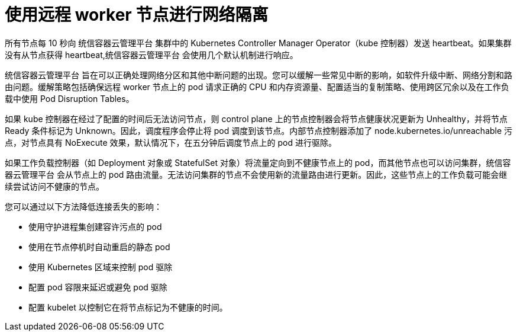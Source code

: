 // Module included in the following assemblies:
//
// * logging/nodes-edge-remote-workers.adoc

[id="nodes-edge-remote-workers-network_{context}"]
= 使用远程 worker 节点进行网络隔离

所有节点每 10 秒向 统信容器云管理平台 集群中的 Kubernetes Controller Manager Operator（kube 控制器）发送 heartbeat。如果集群没有从节点获得 heartbeat,统信容器云管理平台 会使用几个默认机制进行响应。
 
统信容器云管理平台 旨在可以正确处理网络分区和其他中断问题的出现。您可以缓解一些常见中断的影响，如软件升级中断、网络分割和路由问题。缓解策略包括确保远程 worker 节点上的 pod 请求正确的 CPU 和内存资源量、配置适当的复制策略、使用跨区冗余以及在工作负载中使用 Pod Disruption Tables。

如果 kube 控制器在经过了配置的时间后无法访问节点，则 control plane 上的节点控制器会将节点健康状况更新为 Unhealthy，并将节点 Ready 条件标记为 Unknown。因此，调度程序会停止将 pod 调度到该节点。内部节点控制器添加了 node.kubernetes.io/unreachable 污点，对节点具有 NoExecute 效果，默认情况下，在五分钟后调度节点上的 pod 进行驱除。

如果工作负载控制器（如 Deployment 对象或 StatefulSet 对象）将流量定向到不健康节点上的 pod，而其他节点也可以访问集群，统信容器云管理平台 会从节点上的 pod 路由流量。无法访问集群的节点不会使用新的流量路由进行更新。因此，这些节点上的工作负载可能会继续尝试访问不健康的节点。

您可以通过以下方法降低连接丢失的影响：

* 使用守护进程集创建容许污点的 pod
* 使用在节点停机时自动重启的静态 pod
* 使用 Kubernetes 区域来控制 pod 驱除
* 配置 pod 容限来延迟或避免 pod 驱除
* 配置 kubelet 以控制它在将节点标记为不健康的时间。
